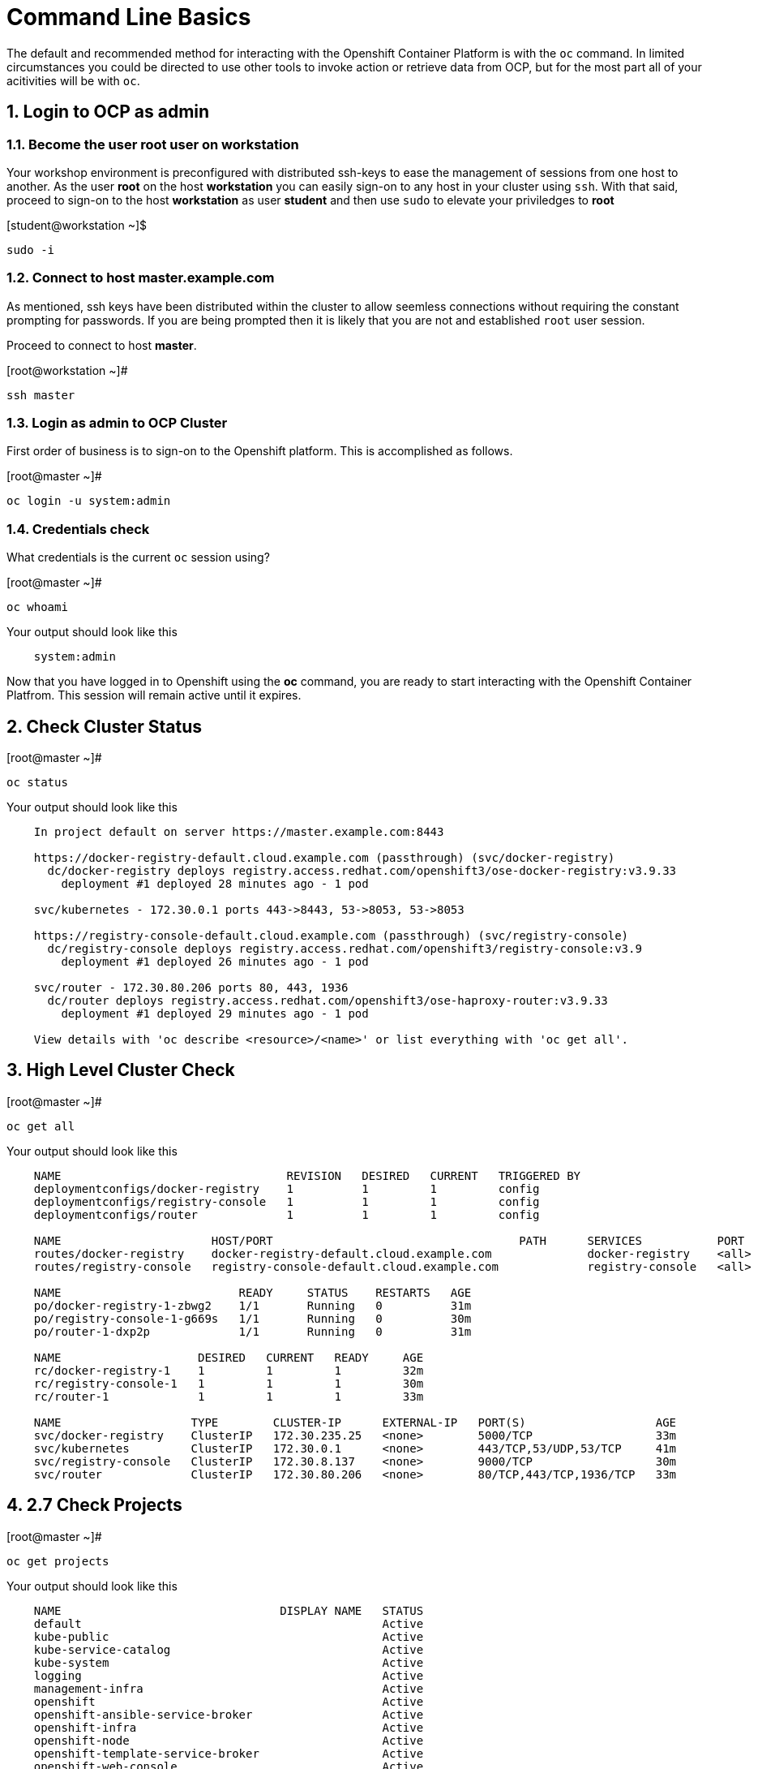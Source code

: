 :sectnums:
:sectnumlevels: 3

= Command Line Basics

The default and recommended method for interacting with the Openshift Container Platform is with the `oc` command.  In limited circumstances you could be directed to use other tools to invoke action or retrieve data from OCP, but for the most part all of your acitivities will be with `oc`.

== Login to OCP as *admin*

=== Become the user *root* user on *workstation*

Your workshop environment is preconfigured with distributed ssh-keys to ease the management of sessions from one host to another.  As the user *root* on the host *workstation* you can easily sign-on to any host in your cluster using `ssh`.  With that said, proceed to sign-on to the host *workstation* as user *student* and then use `sudo` to elevate your priviledges to *root*

.[student@workstation ~]$
----    
sudo -i
----

=== Connect to host master.example.com

As mentioned, ssh keys have been distributed within the cluster to allow seemless connections without requiring the constant prompting for passwords.  If you are being prompted then it is likely that you are not and established `root` user session.

Proceed to connect to host *master*.

.[root@workstation ~]#
----    
ssh master
----

=== Login as *admin* to OCP Cluster

First order of business is to sign-on to the Openshift platform.  This is accomplished as follows.

.[root@master ~]# 
----
oc login -u system:admin
----

=== Credentials check

What credentials is the current `oc` session using?

.[root@master ~]# 
----
oc whoami
----

.Your output should look like this
[source,indent=4]
----
system:admin                                                                                 
----

Now that you have logged in to Openshift using the *oc* command, you are ready to start interacting with the Openshift Container Platfrom.  This session will remain active until it expires.  

== Check Cluster Status

.[root@master ~]# 
----    
oc status
----

.Your output should look like this
[source,indent=4]
----
In project default on server https://master.example.com:8443

https://docker-registry-default.cloud.example.com (passthrough) (svc/docker-registry)
  dc/docker-registry deploys registry.access.redhat.com/openshift3/ose-docker-registry:v3.9.33
    deployment #1 deployed 28 minutes ago - 1 pod
        
svc/kubernetes - 172.30.0.1 ports 443->8443, 53->8053, 53->8053

https://registry-console-default.cloud.example.com (passthrough) (svc/registry-console)
  dc/registry-console deploys registry.access.redhat.com/openshift3/registry-console:v3.9
    deployment #1 deployed 26 minutes ago - 1 pod

svc/router - 172.30.80.206 ports 80, 443, 1936
  dc/router deploys registry.access.redhat.com/openshift3/ose-haproxy-router:v3.9.33
    deployment #1 deployed 29 minutes ago - 1 pod

View details with 'oc describe <resource>/<name>' or list everything with 'oc get all'.
----
    
== High Level Cluster Check

.[root@master ~]# 
----
oc get all
----

.Your output should look like this
[source,indent=4]
----
NAME                                 REVISION   DESIRED   CURRENT   TRIGGERED BY
deploymentconfigs/docker-registry    1          1         1         config
deploymentconfigs/registry-console   1          1         1         config
deploymentconfigs/router             1          1         1         config

NAME                      HOST/PORT                                    PATH      SERVICES           PORT      TERMINATION   WILDCARD
routes/docker-registry    docker-registry-default.cloud.example.com              docker-registry    <all>     passthrough   None
routes/registry-console   registry-console-default.cloud.example.com             registry-console   <all>     passthrough   None

NAME                          READY     STATUS    RESTARTS   AGE                                                                 
po/docker-registry-1-zbwg2    1/1       Running   0          31m
po/registry-console-1-g669s   1/1       Running   0          30m
po/router-1-dxp2p             1/1       Running   0          31m

NAME                    DESIRED   CURRENT   READY     AGE
rc/docker-registry-1    1         1         1         32m
rc/registry-console-1   1         1         1         30m
rc/router-1             1         1         1         33m

NAME                   TYPE        CLUSTER-IP      EXTERNAL-IP   PORT(S)                   AGE
svc/docker-registry    ClusterIP   172.30.235.25   <none>        5000/TCP                  33m
svc/kubernetes         ClusterIP   172.30.0.1      <none>        443/TCP,53/UDP,53/TCP     41m
svc/registry-console   ClusterIP   172.30.8.137    <none>        9000/TCP                  30m
svc/router             ClusterIP   172.30.80.206   <none>        80/TCP,443/TCP,1936/TCP   33m
----


== 2.7 Check Projects

.[root@master ~]# 
----    
oc get projects
----

.Your output should look like this
[source,indent=4]
----
NAME                                DISPLAY NAME   STATUS
default                                            Active
kube-public                                        Active
kube-service-catalog                               Active
kube-system                                        Active
logging                                            Active
management-infra                                   Active
openshift                                          Active
openshift-ansible-service-broker                   Active
openshift-infra                                    Active
openshift-node                                     Active
openshift-template-service-broker                  Active
openshift-web-console                              Active
----

== 2.8 Check Node Status

.[root@master ~]# 
----    
oc get nodes
----

.Your output should look like this
[source,indent=4]
----
NAME                 STATUS    ROLES     AGE       VERSION
master.example.com   Ready     master    1h        v1.9.1+a0ce1bc657
node1.example.com    Ready     compute   1h        v1.9.1+a0ce1bc657
node2.example.com    Ready     compute   1h        v1.9.1+a0ce1bc657
----

== 2.9 Check Pod Status

.[root@master ~]# 
----    
oc get pods
----

.Your output should look like this
[source,indent=4]
----
NAME                       READY     STATUS    RESTARTS   AGE
docker-registry-1-52lk5    1/1       Running   0          1h
registry-console-1-8qlb2   1/1       Running   0          1h
router-1-q92xl             1/1       Running   0          1h
----
        
== Conclusion

At this point it should be clear that the primary commandline interface to Openshift is the `oc` utility.
    
    
[discrete]
== End of Unit
link:../OCP-Workshop.adoc[Return to TOC]

////
Always end files with a blank line to avoid include problems.
////
    
